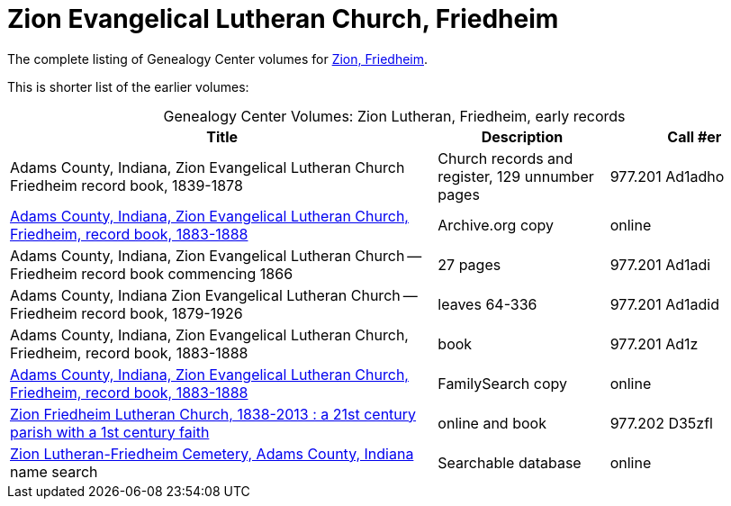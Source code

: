 = Zion Evangelical Lutheran Church, Friedheim

The complete listing of Genealogy Center volumes for link:https://acpl.polarislibrary.com/polaris/search/searchresults.aspx?ctx=24.1033.0.0.5&type=Keyword&term=Zion%20Friedheim&by=KW&sort=RELEVANCE&limit=TOM=*%20AND%20AB=24&query=&page=0&searchid=2[Zion,
Friedheim].

This is shorter list of the earlier volumes:

[caption="Genealogy Center Volumes: "]
.Zion Lutheran, Friedheim, early records
[cols="5,2,2"]
|===
|Title|Description|Call #er

|Adams County, Indiana, Zion Evangelical Lutheran Church Friedheim record book, 1839-1878|Church records and register, 129 unnumber pages|977.201 Ad1adho

|link:https://archive.org/details/adamscountyindia00fort[Adams County,
Indiana, Zion Evangelical Lutheran Church, Friedheim, record book, 1883-1888]|Archive.org copy|online

|Adams County, Indiana, Zion Evangelical Lutheran Church -- Friedheim record book commencing 1866|27 pages|977.201 Ad1adi

|Adams County, Indiana Zion Evangelical Lutheran Church -- Friedheim record book, 1879-1926|leaves 64-336|977.201 Ad1adid

|Adams County, Indiana, Zion Evangelical Lutheran Church, Friedheim, record book, 1883-1888|book|977.201 Ad1z

|link:https://www.familysearch.org/library/books/records/item/212203-adams-county-indiana-zion-evangelical-lutheran-church-friedheim-record-book-1883-1888[Adams County,
Indiana, Zion Evangelical Lutheran Church, Friedheim, record book, 1883-1888]|FamilySearch copy|online

|link:https://acpl.polarislibrary.com/polaris/search/title.aspx?ctx=24.1033.0.0.5&pos=1&cn=1405600[Zion Friedheim Lutheran Church, 1838-2013 : a 21st century parish with a 1st century faith]|online and book |977.202 D35zfl

|link:https://www.genealogycenter.info/search_adamszionfriedheim.php[Zion Lutheran-Friedheim Cemetery, Adams County, Indiana] name search|Searchable database|online
|===


